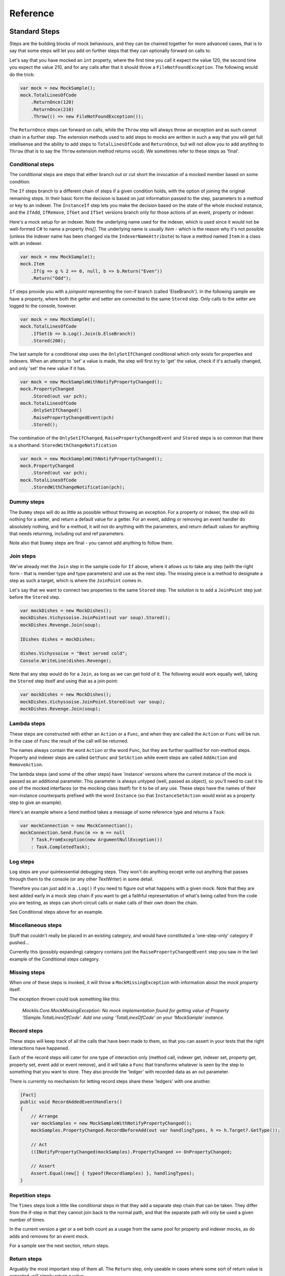 =========
Reference
=========

Standard Steps
==============

Steps are the building blocks of mock behaviours, and they can be chained together for more advanced cases,
that is to say that some steps will let you add on further steps that they can optionally forward on calls to.

Let's say that you have mocked an ``int`` property, where the first time you call it expect the value 120, the
second time you expect the value 210, and for any calls after that it should throw a ``FileNotFoundException``.
The following would do the trick:

.. sourcecode:: csharp

    var mock = new MockSample();
    mock.TotalLinesOfCode
        .ReturnOnce(120)
        .ReturnOnce(210)
        .Throw(() => new FileNotFoundException());

The ``ReturnOnce`` steps can forward on calls, while the ``Throw`` step will always throw an exception and as such
cannot chain in a further step. The extension methods used to add steps to mocks are written in such a way
that you will get full intellisense and the ability to add steps to ``TotalLinesOfCode`` and ``ReturnOnce``, but
will not allow you to add anytihng to ``Throw`` (that is to say the ``Throw`` extension method returns ``void``). We
sometimes refer to these steps as 'final'.


Conditional steps
-----------------

The conditional steps are steps that either branch out or cut short the invocation of a mocked member
based on some condition.

The ``If`` steps branch to a different chain of steps if a given condition holds, with the option of
joining the original remaining steps. In their basic form the decision is based on just information passed
to the step, parameters to a method or key to an indexer. The ``InstanceIf`` step lets you make the decision
based on the state of the whole mocked instance, and the ``IfAdd``, ``IfRemove``, ``IfGet`` and ``IfSet`` versions branch
only for those actions of an event, property or indexer.

Here's a mock setup for an indexer. Note the underlying name used for the indexer, which is used since it would
not be well-formed C# to name a property `this[]`. The underlying name is usually `Item` - which is the reason
why it's not possible (unless the indexer name has been changed via the ``IndexerNameAttribute``) to have
a method named ``Item`` in a class with an indexer.

.. sourcecode:: csharp

    var mock = new MockSample();
    mock.Item
        .If(g => g % 2 == 0, null, b => b.Return("Even"))
        .Return("Odd");

``If`` steps provide you with a `joinpoint` representing the non-if branch (called 'ElseBranch'). In the following
sample we have a property, where both the getter and setter are connected to the same ``Stored`` step. Only calls
to the setter are logged to the console, however.

.. sourcecode:: csharp

    var mock = new MockSample();
    mock.TotalLinesOfCode
        .IfSet(b => b.Log().Join(b.ElseBranch))
        .Stored(200);

The last sample for a conditional step uses the ``OnlySetIfChanged`` conditional which only exists for properties
and indexers. When an attempt to 'set' a value is made, the step will first try to 'get' the value, check if it's
actually changed, and only 'set' the new value if it has.

.. sourcecode:: csharp

    var mock = new MockSampleWithNotifyPropertyChanged();
    mock.PropertyChanged
        .Stored(out var pch);
    mock.TotalLinesOfCode
        .OnlySetIfChanged()
        .RaisePropertyChangedEvent(pch)
        .Stored();

The combination of the ``OnlySetIfChanged``, ``RaisePropertyChangedEvent`` and ``Stored`` steps is so common that there
is a shorthand: ``StoredWithChangeNotification``

.. sourcecode:: csharp

    var mock = new MockSampleWithNotifyPropertyChanged();
    mock.PropertyChanged
        .Stored(out var pch);
    mock.TotalLinesOfCode
        .StoredWithChangeNotification(pch);


Dummy steps
-----------

The ``Dummy`` steps will do as little as possible without throwing an exception. For a property or indexer, the
step will do nothing for a setter, and return a default value for a getter. For an event, adding or removing
an event handler do absolutely nothing, and for a method, it will not do anything with the parameters, and return
default values for anything that needs returning, including out and ref parameters.

Note also that ``Dummy`` steps are final - you cannot add anything to follow them.


Join steps
----------

We've already met the ``Join`` step in the sample code for ``If`` above, where it allows us to take any step (with
the right form - that is member type and type parameters) and use as the next step. The missing piece is a method
to designate a step as such a target, which is where the ``JoinPoint`` comes in.

Let's say that we want to connect two properties to the same ``Stored`` step. The solution is to add a ``JoinPoint``
step just before the ``Stored`` step.

.. sourcecode:: csharp

    var mockDishes = new MockDishes();
    mockDishes.Vichyssoise.JoinPoint(out var soup).Stored();
    mockDishes.Revenge.Join(soup);

    IDishes dishes = mockDishes;

    dishes.Vichyssoise = "Best served cold";
    Console.WriteLine(dishes.Revenge);

Note that any step would do for a ``Join``, as long as we can get hold of it. The following would work equally well, taking
the ``Stored`` step itself and using that as a join point:

.. sourcecode:: csharp

    var mockDishes = new MockDishes();
    mockDishes.Vichyssoise.JoinPoint.Stored(out var soup);
    mockDishes.Revenge.Join(soup);

Lambda steps
------------

These steps are constructed with either an ``Action`` or a ``Func``, and when they are called the ``Action`` or ``Func`` will be
run. In the case of ``Func`` the result of the call will be returned.

The names always contain the word ``Action`` or the word ``Func``, but they are further qualified for non-method steps. Property
and indexer steps are called ``GetFunc`` and ``SetAction`` while event steps are called ``AddAction`` and ``RemoveAction``.

The lambda steps (and some of the other steps) have 'instance' versions where the current instance of the mock
is passed as an additional parameter. This parameter is always untyped (well, passed as object), so you'll need
to cast it to one of the mocked interfaces (or the mocking class itself) for it to be of any use. These steps have the names of
their non-instance counterparts prefixed with the word ``Instance`` (so that ``InstanceSetAction`` would exist as a
property step to give an example).

Here's an example where a ``Send`` method takes a message of some reference type and returns a ``Task``:

.. sourcecode:: csharp

    var mockConnection = new MockConnection();
    mockConnection.Send.Func(m => m == null
        ? Task.FromException(new ArgumentNullException())
        : Task.CompletedTask);

Log steps
---------

``Log`` steps are your quintessential debugging steps. They won't do anything except write out anything that
passes through them to the console (or any other TextWriter) in some detail.

Therefore you can just add in a ``.Log()`` if you need to figure out what happens with a given mock. Note that they are best
added early in a mock step chain if you want to get a faithful representation of what's being called from the code you
are testing, as steps can short-circuit calls or make calls of their own down the chain.

See Conditional steps above for an example.

Miscellaneous steps
-------------------

Stuff that couldn't really be placed in an existing category, and would have constituted a 'one-step-only' category if
pushed...

Currently this (possibly expanding) category contains just the ``RaisePropertyChangedEvent`` step you saw in the last example
of the Conditional steps category.

Missing steps
-------------

When one of these steps is invoked, it will throw a ``MockMissingException`` with information about the `mock property` itself.

The exception thrown could look something like this:

    *Mocklis.Core.MockMissingException: No mock implementation found for getting value of Property 'ISample.TotalLinesOfCode'. Add one using 'TotalLinesOfCode' on your 'MockSample' instance.*

Record steps
------------

These steps will keep track of all the calls that have been made to them, so that you can assert in your tests that the
right interactions have happened.

Each of the record steps will cater for one type of interaction only (method call, indexer get, indexer set, property
get, property set, event add or event remove), and it will take a ``Func`` that transforms whatever is seen by the step
to something that you want to store. They also provide the 'ledger' with recorded data as an out parameter.

There is currently no mechanism for letting record steps share these 'ledgers' with one another.

.. sourcecode:: csharp

    [Fact]
    public void RecordAddedEventHandlers()
    {
        // Arrange
        var mockSamples = new MockSampleWithNotifyPropertyChanged();
        mockSamples.PropertyChanged.RecordBeforeAdd(out var handlingTypes, h => h.Target?.GetType());

        // Act
        ((INotifyPropertyChanged)mockSamples).PropertyChanged += OnPropertyChanged;

        // Assert
        Assert.Equal(new[] { typeof(RecordSamples) }, handlingTypes);
    }

Repetition steps
----------------

The ``Times`` steps look a little like conditional steps in that they add a separate step chain that can be taken. They
differ from the if-step in that they cannot join back to the normal path, and that the separate path will only be used
a given number of times.

In the current version a get or a set both count as a usage from the same pool for property and indexer mocks, as do
adds and removes for an event mock.

For a sample see the next section, return steps.

Return steps
------------

Arguably the most important step of them all. The ``Return`` step, only useable in cases where some sort of return value is
expected, will simply return a value.

There are three versions, one that just returns a given value once, and passes calls on to subsequent steps on later calls,
one that returns items from a list one by one, and one that returns the same value over and over.

Here's code that shows how to use these, and the repetition step:

.. sourcecode:: csharp

    var mock = new MockSample();
    mock.GuessTheSequence
        .Times(2, m => m.Return(1))
        .ReturnOnce(int.MaxValue) // should really be infinity for this sequence
        .ReturnEach(5, 6)
        .Return(3);

    var systemUnderTest = (ISample)mock;

    Assert.Equal(1, systemUnderTest.GuessTheSequence);
    Assert.Equal(1, systemUnderTest.GuessTheSequence);
    Assert.Equal(int.MaxValue, systemUnderTest.GuessTheSequence);
    Assert.Equal(5, systemUnderTest.GuessTheSequence);
    Assert.Equal(6, systemUnderTest.GuessTheSequence);
    Assert.Equal(3, systemUnderTest.GuessTheSequence);
    Assert.Equal(3, systemUnderTest.GuessTheSequence);
    Assert.Equal(3, systemUnderTest.GuessTheSequence);
    Assert.Equal(3, systemUnderTest.GuessTheSequence);

Stored steps
------------

If the ``Return`` steps are the most used steps, the ``Stored`` steps are definitely the first runners up. These steps are defined
for properties, playing backing field to the mocked property. They are also defined for indexers, where the backing structure
is a dictionary which has the default return value for all non-set keys.

When creating a ``Stored`` step for a property you can give it an initial value, and for both properties and indexers you can use
verifications to check that the stored value has been set correctly by the components that are under test.

``Stored`` steps are also used with events where the steps act as storage for added event handlers. If you have a reference to the
``Stored`` step you can raise events on these handlers, simply by calling ``Invoke`` on the stored value. Alternatively,
if your handler type is a generic ``EventHandler<>`` or one of a handful of very common event
handler types including ``PropertyChangedEventHandler`` and the basic ``EventHandler``, the Mocklis library
provides you with ``Raise`` extension methods. These can be found in the ``Mocklis.Verification`` namespace.

.. sourcecode:: csharp

    [Fact]
    public void RaiseEvent()
    {
        var mock = new MockSample();
        mock.MyEvent.Stored<EventArgs>(out var eventStep);
        bool hasBeenCalled = false;

        ISample sample = mock;
        sample.MyEvent += (s, e) => hasBeenCalled = true;

        eventStep.Raise(null, EventArgs.Empty);
        // equivalent: eventStep.EventHandler?.Invoke(null, EventArgs.Empty);
        Assert.True(hasBeenCalled);
    }

For indexers the step is called ``StoredAsDictionary`` as it holds different values for different indexes. It will return a default
value rather than throw if an empty slot is read from.

Throw steps
-----------

Super easy - with these steps you provide a ``Func`` that creates an exception. When called, the step will call
this method and throw the exception it returns.


Verification steps
------------------

Verification steps are steps that track some condition that can be checked and asserted against.

``ExpectedUsage`` steps take a verification group as a parameter, along with the number of time they
expect the mocked member to be called (which are tracked individually for getters, setters, adds, removes and plain method calls).

To get access to all steps and checks (see next section) for verifications you need to have the namespace ``Mocklis.Verification``
in scope via a using statement at the top of your file.

Verifications
=============

If steps provide a means of creating behaviour for the system under test, verifications provide a means of checking that those
behaviours have been used in the right way by the system under test.

Verifications come in two flavours. As normal steps they check data as it passes through them:

.. sourcecode:: csharp

    var vg = new VerificationGroup();
    var mock = new MockSample();
    mock.DoStuff
        .ExpectedUsage(vg, "DoStuff",  1);

    ...

    vg.Assert();

... and also as 'checks' that verify some condition of an existing step:

.. sourcecode:: csharp

    [Fact]
    public void JustChecks()
    {
        var vg = new VerificationGroup();
        var mock = new MockSample();
        mock.TotalLinesOfCode
            .Stored(50)
            .CurrentValueCheck(vg, "TLC", 60);

        ISample sample = mock;
        sample.TotalLinesOfCode = 60;

        vg.Assert();
    }

These are the only verifications in the framework at the moment. The expected usage steps work for all different member types,
and track the different access methods independently. The current value checks exist for properties and indexers only, where
the latter takes a list of key-value pairs to check.

To check that verifications have been met, call ``Assert`` on the top-most verification group, as done in the last example.

Experimental Stuff
==================

Mocklis has a project & associated NuGet package for experimental things: ``Mocklis.Experimental``. It is meant for things that are
in a bit of flux and may either graduate to the main ``Mocklis`` package, or be found wanting and deleted.

Gate steps
----------

The idea behind the ``Gate`` step is that it will complete a ``Task`` (as in Task Parallel Library), when the step is called. The ``Task`` can then be used to
drive other things happening in the step, effectively forcing a strict ordering of events in the face of many threads running.

The syntax is still very experimental - it currently only exists for 'Method' mocks, and might well be killed off altogether...

.. sourcecode:: csharp

    public async Task SuccessfulPing()
    {
        // Arrange
        var mockConnection = new MockConnection();
        mockConnection.Send
            .Gate(out var sendGate)
            .Return(Task.CompletedTask);
        mockConnection.Receive
            .Stored<MessageEventArgs>(out var messageReceive);
        var pingService = new PingService(mockConnection);

        // Act
        var ping = pingService.Ping();
        await sendGate;
        messageReceive.Raise(mockConnection, new MessageEventArgs(new Message("PingResponse")));
        var pingResult = await ping;

        // Assert
        Assert.True(pingResult);
    }

*Yes - kind of screams 'design phase not completed to our satisfaction', doesn't it?*
